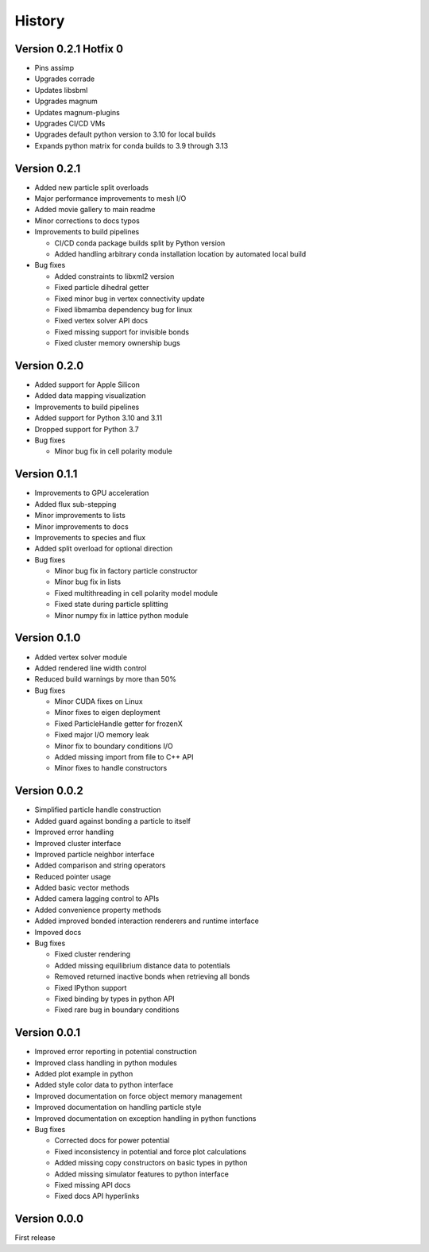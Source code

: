 .. _history:

History
========

Version 0.2.1 Hotfix 0
----------------------
* Pins assimp
* Upgrades corrade
* Updates libsbml
* Upgrades magnum
* Updates magnum-plugins
* Upgrades CI/CD VMs
* Upgrades default python version to 3.10 for local builds
* Expands python matrix for conda builds to 3.9 through 3.13

Version 0.2.1
-------------
* Added new particle split overloads
* Major performance improvements to mesh I/O
* Added movie gallery to main readme
* Minor corrections to docs typos
* Improvements to build pipelines

  * CI/CD conda package builds split by Python version
  * Added handling arbitrary conda installation location by automated local build
* Bug fixes

  * Added constraints to libxml2 version
  * Fixed particle dihedral getter
  * Fixed minor bug in vertex connectivity update
  * Fixed libmamba dependency bug for linux
  * Fixed vertex solver API docs
  * Fixed missing support for invisible bonds
  * Fixed cluster memory ownership bugs

Version 0.2.0
-------------
* Added support for Apple Silicon
* Added data mapping visualization
* Improvements to build pipelines
* Added support for Python 3.10 and 3.11
* Dropped support for Python 3.7
* Bug fixes

  * Minor bug fix in cell polarity module

Version 0.1.1
-------------
* Improvements to GPU acceleration
* Added flux sub-stepping
* Minor improvements to lists
* Minor improvements to docs
* Improvements to species and flux
* Added split overload for optional direction
* Bug fixes

  * Minor bug fix in factory particle constructor
  * Minor bug fix in lists
  * Fixed multithreading in cell polarity model module
  * Fixed state during particle splitting
  * Minor numpy fix in lattice python module

Version 0.1.0
--------------
* Added vertex solver module
* Added rendered line width control
* Reduced build warnings by more than 50%
* Bug fixes

  * Minor CUDA fixes on Linux
  * Minor fixes to eigen deployment
  * Fixed ParticleHandle getter for frozenX
  * Fixed major I/O memory leak
  * Minor fix to boundary conditions I/O
  * Added missing import from file to C++ API
  * Minor fixes to handle constructors

Version 0.0.2
--------------
* Simplified particle handle construction
* Added guard against bonding a particle to itself
* Improved error handling
* Improved cluster interface
* Improved particle neighbor interface
* Added comparison and string operators
* Reduced pointer usage
* Added basic vector methods
* Added camera lagging control to APIs
* Added convenience property methods
* Added improved bonded interaction renderers and runtime interface
* Impoved docs
* Bug fixes

  * Fixed cluster rendering
  * Added missing equilibrium distance data to potentials
  * Removed returned inactive bonds when retrieving all bonds
  * Fixed IPython support
  * Fixed binding by types in python API
  * Fixed rare bug in boundary conditions

Version 0.0.1
--------------
* Improved error reporting in potential construction
* Improved class handling in python modules
* Added plot example in python
* Added style color data to python interface
* Improved documentation on force object memory management
* Improved documentation on handling particle style
* Improved documentation on exception handling in python functions
* Bug fixes

  * Corrected docs for power potential
  * Fixed inconsistency in potential and force plot calculations
  * Added missing copy constructors on basic types in python
  * Added missing simulator features to python interface
  * Fixed missing API docs
  * Fixed docs API hyperlinks

Version 0.0.0
--------------
First release

